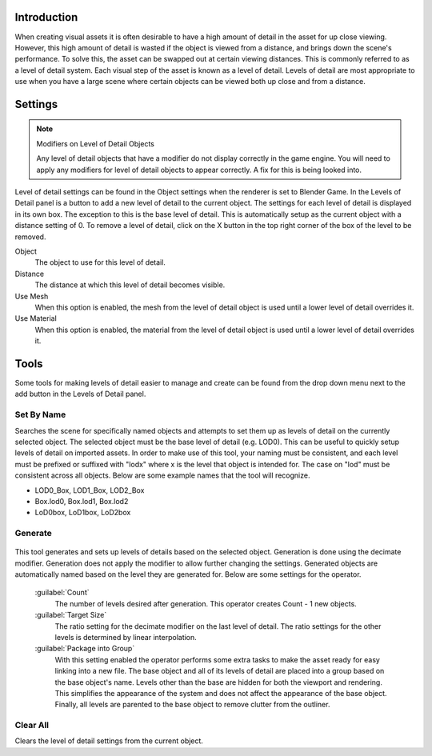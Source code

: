 
Introduction
************

When creating visual assets it is often desirable to have a high amount of detail in the asset
for up close viewing. However,
this high amount of detail is wasted if the object is viewed from a distance,
and brings down the scene's performance. To solve this,
the asset can be swapped out at certain viewing distances.
This is commonly referred to as a level of detail system.
Each visual step of the asset is known as a level of detail. Levels of detail are most
appropriate to use when you have a large scene where certain objects can be viewed both up
close and from a distance.


Settings
********

.. note:: Modifiers on Level of Detail Objects

   Any level of detail objects that have a modifier do not display correctly in the game engine. You will need to apply any modifiers for level of detail objects to appear correctly. A fix for this is being looked into.


.. figure:: /images/Manual-Level-of-Detail-Panel.jpg

Level of detail settings can be found in the Object settings when the renderer is set to
Blender Game.
In the Levels of Detail panel is a button to add a new level of detail to the current object.
The settings for each level of detail is displayed in its own box.
The exception to this is the base level of detail.
This is automatically setup as the current object with a distance setting of 0.
To remove a level of detail,
click on the X button in the top right corner of the box of the level to be removed.

Object
   The object to use for this level of detail.
Distance
   The distance at which this level of detail becomes visible.
Use Mesh
   When this option is enabled, the mesh from the level of detail object is used until a lower level of detail overrides it.
Use Material
   When this option is enabled, the material from the level of detail object is used until a lower level of detail overrides it.


Tools
*****

Some tools for making levels of detail easier to manage and create can be found from the drop
down menu next to the add button in the Levels of Detail panel.


Set By Name
===========

Searches the scene for specifically named objects and attempts to set them up as levels of
detail on the currently selected object. The selected object must be the base level of detail
(e.g. LOD0). This can be useful to quickly setup levels of detail on imported assets.
In order to make use of this tool, your naming must be consistent, and each level must be
prefixed or suffixed with "lodx" where x is the level that object is intended for.
The case on "lod" must be consistent across all objects.
Below are some example names that the tool will recognize.

- LOD0_Box, LOD1_Box, LOD2_Box
- Box.lod0, Box.lod1, Box.lod2
- LoD0box, LoD1box, LoD2box


Generate
========

.. figure:: /images/Manual-Level-of-Detail-Generation.jpg

This tool generates and sets up levels of details based on the selected object.
Generation is done using the decimate modifier.
Generation does not apply the modifier to allow further changing the settings.
Generated objects are automatically named based on the level they are generated for.
Below are some settings for the operator.

 :guilabel:`Count`
   The number of levels desired after generation. This operator creates Count - 1 new objects.
 :guilabel:`Target Size`
   The ratio setting for the decimate modifier on the last level of detail. The ratio settings for the other levels is determined by linear interpolation.
 :guilabel:`Package into Group`
   With this setting enabled the operator performs some extra tasks to make the asset ready for easy linking into a new file. The base object and all of its levels of detail are placed into a group based on the base object's name. Levels other than the base are hidden for both the viewport and rendering. This simplifies the appearance of the system and does not affect the appearance of the base object. Finally, all levels are parented to the base object to remove clutter from the outliner.


Clear All
=========

Clears the level of detail settings from the current object.